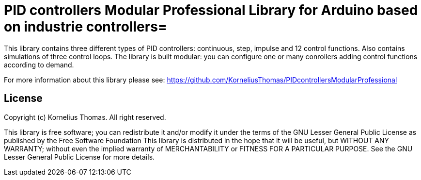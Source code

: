 = PID controllers Modular Professional Library for Arduino based on industrie controllers=

This library contains three different types of PID controllers: continuous, step, impulse and 12 control functions.
Also contains simulations of three control loops. The library is built modular: you can configure one or many conrollers adding control functions 
according to demand.

For more information about this library please see:
https://github.com/KorneliusThomas/PIDcontrollersModularProfessional

== License ==

Copyright (c) Kornelius Thomas. All right reserved.

This library is free software; you can redistribute it and/or
modify it under the terms of the GNU Lesser General Public
License as published by the Free Software Foundation
This library is distributed in the hope that it will be useful,
but WITHOUT ANY WARRANTY; without even the implied warranty of
MERCHANTABILITY or FITNESS FOR A PARTICULAR PURPOSE. See the GNU
Lesser General Public License for more details.

